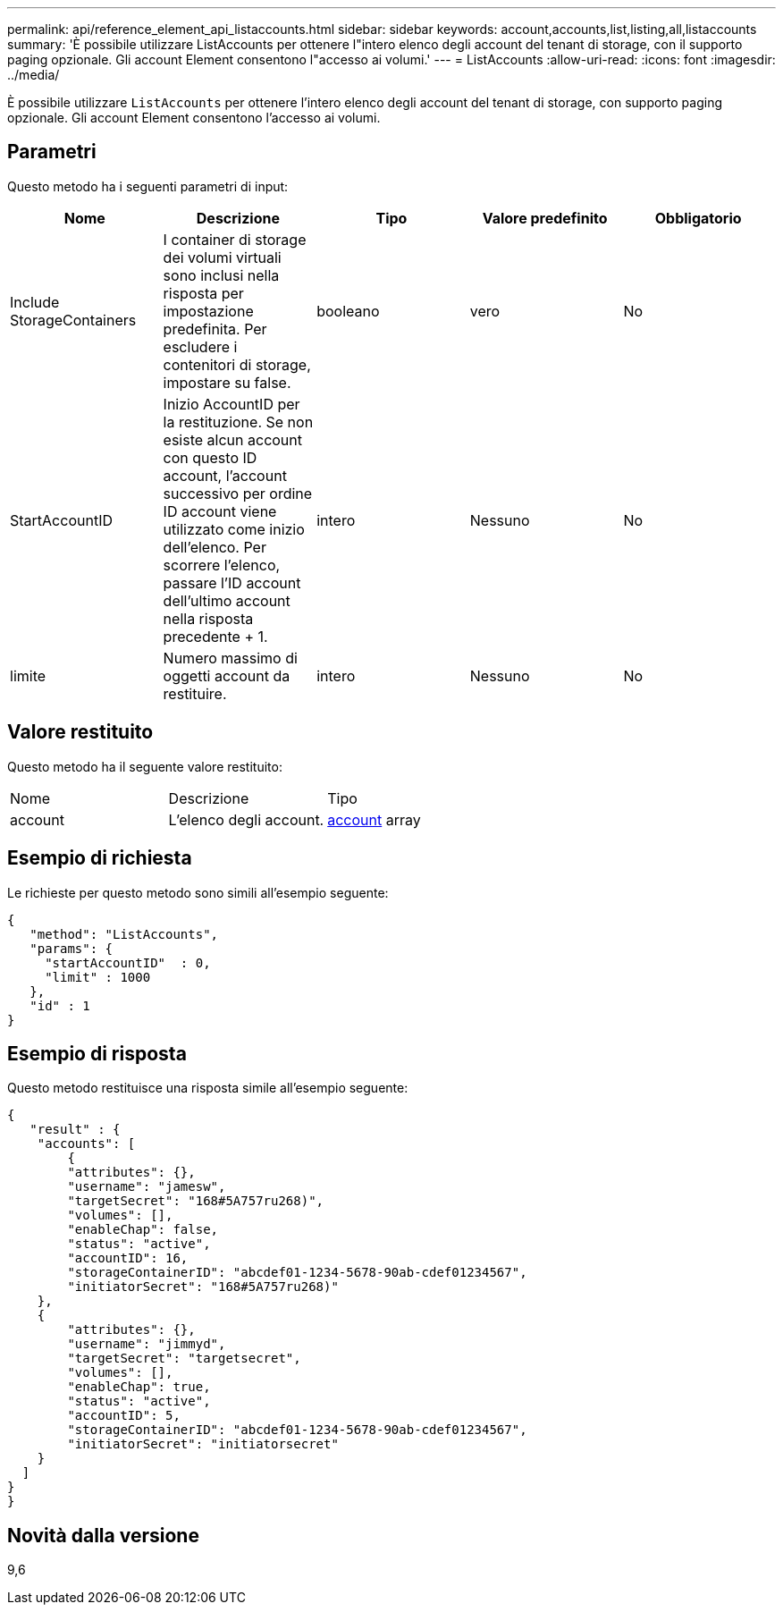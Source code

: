 ---
permalink: api/reference_element_api_listaccounts.html 
sidebar: sidebar 
keywords: account,accounts,list,listing,all,listaccounts 
summary: 'È possibile utilizzare ListAccounts per ottenere l"intero elenco degli account del tenant di storage, con il supporto paging opzionale. Gli account Element consentono l"accesso ai volumi.' 
---
= ListAccounts
:allow-uri-read: 
:icons: font
:imagesdir: ../media/


[role="lead"]
È possibile utilizzare `ListAccounts` per ottenere l'intero elenco degli account del tenant di storage, con supporto paging opzionale. Gli account Element consentono l'accesso ai volumi.



== Parametri

Questo metodo ha i seguenti parametri di input:

|===
| Nome | Descrizione | Tipo | Valore predefinito | Obbligatorio 


 a| 
Include StorageContainers
 a| 
I container di storage dei volumi virtuali sono inclusi nella risposta per impostazione predefinita. Per escludere i contenitori di storage, impostare su false.
 a| 
booleano
 a| 
vero
 a| 
No



 a| 
StartAccountID
 a| 
Inizio AccountID per la restituzione. Se non esiste alcun account con questo ID account, l'account successivo per ordine ID account viene utilizzato come inizio dell'elenco. Per scorrere l'elenco, passare l'ID account dell'ultimo account nella risposta precedente + 1.
 a| 
intero
 a| 
Nessuno
 a| 
No



 a| 
limite
 a| 
Numero massimo di oggetti account da restituire.
 a| 
intero
 a| 
Nessuno
 a| 
No

|===


== Valore restituito

Questo metodo ha il seguente valore restituito:

|===


| Nome | Descrizione | Tipo 


 a| 
account
 a| 
L'elenco degli account.
 a| 
xref:reference_element_api_account.adoc[account] array

|===


== Esempio di richiesta

Le richieste per questo metodo sono simili all'esempio seguente:

[listing]
----
{
   "method": "ListAccounts",
   "params": {
     "startAccountID"  : 0,
     "limit" : 1000
   },
   "id" : 1
}
----


== Esempio di risposta

Questo metodo restituisce una risposta simile all'esempio seguente:

[listing]
----
{
   "result" : {
    "accounts": [
	{
        "attributes": {},
        "username": "jamesw",
        "targetSecret": "168#5A757ru268)",
        "volumes": [],
        "enableChap": false,
        "status": "active",
        "accountID": 16,
        "storageContainerID": "abcdef01-1234-5678-90ab-cdef01234567",
        "initiatorSecret": "168#5A757ru268)"
    },
    {
        "attributes": {},
        "username": "jimmyd",
        "targetSecret": "targetsecret",
        "volumes": [],
        "enableChap": true,
        "status": "active",
        "accountID": 5,
        "storageContainerID": "abcdef01-1234-5678-90ab-cdef01234567",
        "initiatorSecret": "initiatorsecret"
    }
  ]
}
}
----


== Novità dalla versione

9,6
